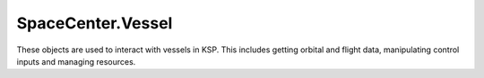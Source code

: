 SpaceCenter.Vessel
==================

.. class:: Vessel

   These objects are used to interact with vessels in KSP. This includes getting
   orbital and flight data, manipulating control inputs and managing resources.

.. attribute:: Vessel.Name

   Gets or sets the name of the vessel.

   :type: `string`

.. attribute:: Vessel.Type

   Gets or sets the type of the vessel.

   :type: :class:`VesselType`

.. attribute:: Vessel.Situation

   Gets the situation the vessel is in.

   :type: :class:`VesselSituation`

.. attribute:: Vessel.MET

   Gets the mission elapsed time in seconds.

   :rtype: `double`

.. attribute:: Vessel.Target

   Gets or sets the target vessel. Returns `null` if there is no target. When
   setting the target, the target cannot be the current vessel.

   :type: :class:`Vessel`

   .. warning::
      NOT YET IMPLEMENTED

.. attribute:: Vessel.Orbit

   Gets the current orbit of the vessel.

   :rtype: :class:`Orbit`

.. attribute:: Vessel.Control

   Gets a :class:`Control` object that can be used to manipulate the vessel's
   control inputs. For example, its pitch/yaw/roll controls, RCS and thrust.

   :rtype: :class:`Control`


.. attribute:: Vessel.Resources

   Gets a :class:`Resources` object, that can used to get information about, and
   manage, the vessels resources.

   :rtype: :class:`Resources`

.. attribute:: Vessel.AutoPilot

   Gets an :class:`AutoPilot` object, that can be used to perform simple
   auto-piloting of the vessel.

   :rtype: :class:`AutoPilot`

.. attribute:: Vessel.Mass

   Gets the total mass of the vessel (including resources) in kg.

   :rtype: `double`

.. attribute:: Vessel.DryMass

   Gets the total mass of the vessel (excluding resources) in kg.

   :rtype: `double`

.. attribute:: Vessel.Thrust

   Gets the total thrust of all active engines combined in Newtons.

   :rtype: `double`

   .. note::
      Assumes all active engines are pointing in the same direction.

.. attribute:: Vessel.SpecificImpulse

   Gets the combined specific impulse of all active engines in seconds.

   :rtype: `double`

.. attribute:: Vessel.CrossSectionalArea

   Gets the cross sectional area of the vessel in :math:`m^3`.

   :rtype: `double`

   .. note::
      This is calculated using `KSPs basic aerodynamic model
      <http://wiki.kerbalspaceprogram.com/wiki/Atmosphere>`_.

.. attribute:: Vessel.DragCoefficient

   Gets the drag coefficient for the vessel (a dimensionless quantity).

   :rtype: `double`

   .. note::
      This is calculated using `KSPs basic aerodynamic model
      <http://wiki.kerbalspaceprogram.com/wiki/Atmosphere>`_.

.. attribute:: Vessel.ReferenceFrame

   Gets the reference frame that is fixed relative to this vessel.
   The origin is at the center of mass of the vessel.
   The y-axis points in the direction the vessels controlling part is pointing.
   The x-axis and z-axis point in perpendicular directions out to the side of the vessel.

   :rtype: :class:`ReferenceFrame`

.. attribute:: Vessel.NonRotatingReferenceFrame

   Gets the reference frame whose origin is at the center of mass of the vessel,
   and whose axes point in an arbitrary but fixed direction.

   :rtype: :class:`ReferenceFrame`

.. attribute:: Vessel.OrbitalReferenceFrame

   Gets the reference frame relative to the orbit of this vessel.
   The origin is at the center of mass of the vessel.
   The x-axis points normal to the body being orbited (from the center of the
   body towards the center of mass of the vessel).
   The y-axis points to the north pole of the body being orbited.

   :rtype: :class:`ReferenceFrame`

.. attribute:: Vessel.SurfaceReferenceFrame

   Gets the reference frame relative to the surface of the body being orbited by
   this vessel.
   The origin is at the center of mass of the vessel.
   The x-axis points normal to the body being orbited (from the center of the
   body towards the center of mass of the vessel).
   The y-axis points to the north pole of the body being orbited.

   :rtype: :class:`ReferenceFrame`

.. method:: Vessel.Position (reference_frame)

   Returns the position vector of the center of mass of the vessel in the given
   reference frame.

   :param ReferenceFrame reference_frame:
   :rtype: :class:`Vector3`

.. method:: Vessel.Velocity (reference_frame)

   Returns the velocity vector of the center of mass of the vessel in the given
   reference frame.

   :param ReferenceFrame reference_frame:
   :rtype: :class:`Vector3`

.. method:: Vessel.Rotation (reference_frame)

   Returns the rotation of the center of mass of the vessel in the given
   reference frame.

   :param ReferenceFrame reference_frame:
   :rtype: :class:`Quaternion`

.. method:: Vessel.Direction (reference_frame)

   Returns the direction in which the vessel is pointing, as a unit vector, in
   the given reference frame.

   :param ReferenceFrame reference_frame:
   :rtype: :class:`Vector3`

.. method:: Vessel.AngularVelocity (reference_frame)

   Returns the angular velocity of the vessel in the given reference frame. The
   magnitude of the returned vector is the rotational speed in radians per
   second, and the direction of the vector indicates the axis of rotation (using
   the right hand rule).

   :param ReferenceFrame reference_frame:
   :rtype: :class:`Vector3`

.. method:: Vessel.Flight (reference_frame = Vessel.Orbital)

   Gets a :class:`Flight` object that can be used to get flight telemetry for
   the vessel, in the specified reference frame.

   :param ReferenceFrame reference_frame: Defaults to the orbital reference
                                          frame of the vessel.
   :rtype: :class:`Flight`

